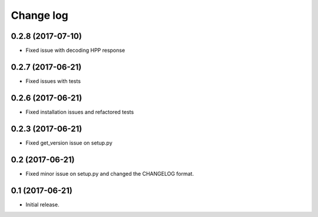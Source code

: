 ==========
Change log
==========

0.2.8 (2017-07-10)
------------------

* Fixed issue with decoding HPP response

0.2.7 (2017-06-21)
------------------

* Fixed issues with tests

0.2.6 (2017-06-21)
------------------

* Fixed installation issues and refactored tests


0.2.3 (2017-06-21)
------------------

* Fixed get_version issue on setup.py


0.2 (2017-06-21)
----------------

* Fixed minor issue on setup.py and changed the CHANGELOG format.

0.1 (2017-06-21)
----------------

* Initial release.
